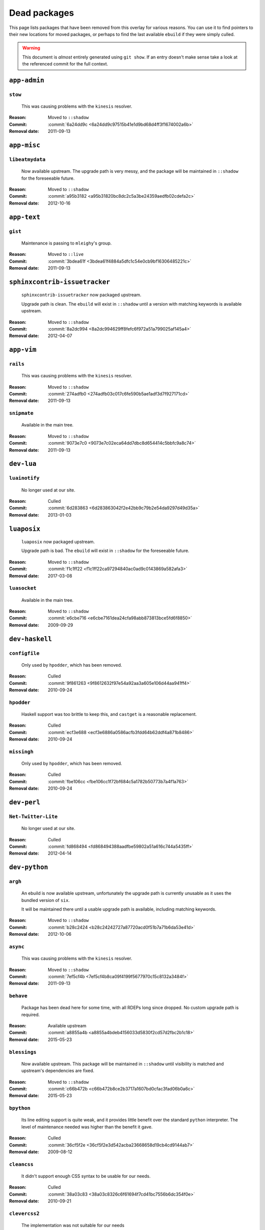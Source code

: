 Dead packages
=============

This page lists packages that have been removed from this overlay for various
reasons.  You can use it to find pointers to their new locations for moved
packages, or perhaps to find the last available ``ebuild`` if they were simply
culled.

.. warning::

   This document is *almost* entirely generated using ``git show``.  If an entry
   doesn't make sense take a look at the referenced commit for the full context.

``app-admin``
~~~~~~~~~~~~~

``stow``
''''''''

    This was causing problems with the ``kinesis`` resolver.

:Reason: Moved to ``::shadow``
:Commit: :commit:`6a24dd9c <6a24dd9c97515b41e1d9bd68d4ff3f1674002a6b>`
:Removal date: 2011-09-13

``app-misc``
~~~~~~~~~~~~

``libeatmydata``
''''''''''''''''

    Now available upstream.  The upgrade path is very messy, and the package
    will be maintained in ``::shadow`` for the foreseeable future.

:Reason: Moved to ``::shadow``
:Commit: :commit:`a95b3182 <a95b31820bc8dc2c5a3be24359aedfb02cdefa2c>`
:Removal date: 2012-10-16

``app-text``
~~~~~~~~~~~~

``gist``
''''''''

    Maintenance is passing to ``mleighy``'s group.

:Reason: Moved to ``::live``
:Commit: :commit:`3bdea61f <3bdea61f4884a5dfc1c54e0cb9bf16306485221c>`
:Removal date: 2011-09-13

``sphinxcontrib-issuetracker``
~~~~~~~~~~~~~~~~~~~~~~~~~~~~~~

    ``sphinxcontrib-issuetracker`` now packaged upstream.

    Upgrade path is clean.  The ``ebuild`` will exist in ``::shadow`` until
    a version with matching keywords is available upstream.

:Reason: Moved to ``::shadow``
:Commit: :commit:`8a2dc994 <8a2dc994629ff8fefc6f972a51a799025af145a4>`
:Removal date: 2012-04-07

``app-vim``
~~~~~~~~~~~

``rails``
'''''''''

    This was causing problems with the ``kinesis`` resolver.

:Reason: Moved to ``::shadow``
:Commit: :commit:`274adfb0 <274adfb03c017c6fe590b5ae1adf3d7f927171cd>`
:Removal date: 2011-09-13

``snipmate``
''''''''''''

    Available in the main tree.

:Reason: Moved to ``::shadow``
:Commit: :commit:`9073e7c0 <9073e7c02eca64dd7dbc8d654414c5bbfc9a8c74>`
:Removal date: 2011-09-13

``dev-lua``
~~~~~~~~~~~

``luainotify``
''''''''''''''

    No longer used at our site.

:Reason: Culled
:Commit: :commit:`6d283863 <6d283863042f2e42bb9c79b2e54da9297d49d35a>`
:Removal date: 2013-01-03

``luaposix``
~~~~~~~~~~~~

    ``luaposix`` now packaged upstream.

    Upgrade path is bad.  The ``ebuild`` will exist in ``::shadow`` for the
    foreseeable future.

:Reason: Moved to ``::shadow``
:Commit: :commit:`f1c1ff22 <f1c1ff22ca97294840ac0ad9c0143869a582afa3>`
:Removal date: 2017-03-08

``luasocket``
'''''''''''''

    Available in the main tree.

:Reason: Moved to ``::shadow``
:Commit: :commit:`e6cbe716 <e6cbe7161dea24cfa98abb873813bce5fd6f8850>`
:Removal date: 2009-09-29

``dev-haskell``
~~~~~~~~~~~~~~~

``configfile``
''''''''''''''

    Only used by ``hpodder``, which has been removed.

:Reason: Culled
:Commit: :commit:`9f861263 <9f8612632f97e54a92aa3a605e106d44aa941ff4>`
:Removal date: 2010-09-24

``hpodder``
'''''''''''

    Haskell support was too brittle to keep this, and ``castget`` is
    a reasonable replacement.

:Reason: Culled
:Commit: :commit:`ecf3e688 <ecf3e6886a0586acfb3fdd64b62ddf4a871b8486>`
:Removal date: 2010-09-24

``missingh``
''''''''''''

    Only used by ``hpodder``, which has been removed.

:Reason: Culled
:Commit: :commit:`fbe106cc <fbe106cc1f72bf684c5a1782b50773b7a4f1a763>`
:Removal date: 2010-09-24

``dev-perl``
~~~~~~~~~~~~

``Net-Twitter-Lite``
''''''''''''''''''''

    No longer used at our site.

:Reason: Culled
:Commit: :commit:`fd868494 <fd868494388aadfbe59802a51a616c744a5435ff>`
:Removal date: 2012-04-14

``dev-python``
~~~~~~~~~~~~~~

``argh``
''''''''

    An ebuild is now available upstream, unfortunately the upgrade path is
    currently unusable as it uses the bundled version of ``six``.

    It will be maintained there until a usable upgrade path is available,
    including matching keywords.

:Reason: Moved to ``::shadow``
:Commit: :commit:`b28c2424 <b28c24242727a87720acd0f51b7a71b6da53e41d>`
:Removal date: 2012-10-06

``async``
'''''''''

    This was causing problems with the ``kinesis`` resolver.

:Reason: Moved to ``::shadow``
:Commit: :commit:`7ef5cf4b <7ef5cf4b8ca09f4199f5677970c15c8132a3484f>`
:Removal date: 2011-09-13

``behave``
''''''''''

    Package has been dead here for some time, with all RDEPs long since dropped.
    No custom upgrade path is required.

:Reason: Available upstream
:Commit: :commit:`a8855a4b <a8855a4bdeb4156033d5830f2cd57d2fbc2b1c18>`
:Removal date: 2015-05-23

``blessings``
'''''''''''''

    Now available upstream.  This package will be maintained in ``::shadow``
    until visibility is matched and upstream's dependencies are fixed.

:Reason: Moved to ``::shadow``
:Commit: :commit:`c66b472b <c66b472b8ce2b3717a1607bd0cfac3fad06b0a6c>`
:Removal date: 2015-05-23

``bpython``
'''''''''''

    Its line editing support is quite weak, and it provides little benefit over
    the standard ``python`` interpreter.  The level of maintenance needed was
    higher than the benefit it gave.

:Reason: Culled
:Commit: :commit:`36cf5f2e <36cf5f2e3d542acba23668658d19cb4cd9144ab7>`
:Removal date: 2009-08-12

``cleancss``
''''''''''''

    It didn't support enough CSS syntax to be usable for our needs.

:Reason: Culled
:Commit: :commit:`38a03c83 <38a03c8326c6f61694f7cd41bc7556b6dc354f0e>`
:Removal date: 2010-09-21

``clevercss2``
''''''''''''''

    The implementation was not suitable for our needs

:Reason: Culled
:Commit: :commit:`89dffdfd <89dffdfd2ec84a4259ce73819711f46b2f806cb4>`
:Removal date: 2010-09-21

``colorama``
''''''''''''

      An ebuild is now available upstream.  It isn't a drop in replacement, so
      this will be maintained in ``::shadow`` for the foreseeable future.

:Reason: Moved to ``::shadow``
:Commit: :commit:`d2f0a364 <d2f0a3649dffbd63d5410b40b04fdc5d53c6ffb6>`
:Removal date: 2013-02-18
:Issues: :issue:`750`

``cov-core``
''''''''''''

    An ebuild is now available upstream.  Unfortunately it can't be used as it
    has incorrect dependencies, invalid Python configuration and broken
    ``subprocess`` support.

    It will be maintained there until a usable upgrade path is available,
    including matching keywords.

:Reason: Moved to ``::shadow``
:Commit: :commit:`ccb15265 <ccb152651d2961147cd793fbfd7dd8d23c36c152>`
:Removal date: 2012-12-03

``dexml``
~~~~~~~~~

    ``dexml`` now packaged upstream.

    Upgrade path is clean.  The ``ebuild`` will exist in ``::shadow`` until
    a version with matching keywords is available upstream.

:Reason: Moved to ``::shadow``
:Commit: :commit:`b4dce3d5 <b4dce3d59fff5fffcc2dcd22c8238a138234017b>`
:Removal date: 2016-04-06

``dulwich``
'''''''''''

    Available in the main tree.

:Reason: Moved to ``::shadow``
:Commit: :commit:`d7b758ee <d7b758eea5c3d344375e0e07773ee520b7e2417b>`
:Removal date: 2010-01-05

``feedgenerator``
'''''''''''''''''

    ``feedgenerator`` now packaged upstream.

    Upgrade path is clean.  The ``ebuild`` will exist in ``::shadow`` until
    a version with matching keywords is available upstream.

:Reason: Moved to ``::shadow``
:Commit: :commit:`f8628c6 <f8628c6ff1af9522f154c7c04edcab727b58201d>`
:Removal date: 2012-07-20
:Issues: :issue:`639`

``flake8``
''''''''''

    The shadowed ``ebuild`` will exist until upstream's has matching visibility
    at the very least.

:Reason: Moved to ``::shadow``
:Commit: :commit:`593791d2 <593791d2eb014c3a2a998cef954049005353a9cd>`
:Removal date: 2013-10-23
:Issues: :issue:`814`

``funcparserlib``
'''''''''''''''''

    The shadowed ``ebuild`` will exist until upstream's has matching visibility
    at the very least.

:Reason: Moved to ``::shadow``
:Commit: :commit:`0050e9ef <0050e9effb531ff4b6c0d23f46c71e3ec6eff197>`
:Removal date: 2013-10-23
:Issues: :issue:`815`

``fuzzywuzzy``
~~~~~~~~~~~~~~

    ``fuzzywuzzy`` now packaged upstream.

    Upgrade path is clean.  The ``ebuild`` will exist in ``::shadow`` until
    a version with matching keywords is available upstream.

:Reason: Moved to ``::shadow``
:Commit: :commit:`872df022 <872df02245109192d9b10fa4c19405c013e84f3b>`
:Removal date: 2017-03-08

``gevent``
''''''''''

    This was only required by ``requests``, which has been removed.

:Reason: Culled
:Commit: :commit:`8373189c <8373189cae83217b14ece3466b51b7eeb3d0f32e>`
:Removal date: 2012-01-16

``gistapi``
'''''''''''

    Masked for removal because the dependencies in new releases aren't
    supported on our deploy systems.

:Reason: Culled
:Commit: :commit:`df715ff0 <df715ff0624155460d12a74d245a4d4418794306>`
:Removal date: 2011-05-10

``gitdb``
'''''''''

    This was causing problems with the ``kinesis`` resolver.

:Reason: Moved to ``::shadow``
:Commit: :commit:`1bdc71fe <1bdc71fe54b695ed4e93b9a9828da165f4718284>`
:Removal date: 2011-09-13

``github2``
'''''''''''

    ``github2`` now packaged upstream.

    Upgrade path is ugly.  No Python 3 support in Gentoo's ``httplib2``, no built
    docs, no 2.4 or 2.5 support.  Will be supported for the foreseeable future.

:Reason: Moved to ``::shadow``
:Commit: :commit:`fc7d12f8 <fc7d12f8a451ed83dfecdb6976a3800c3fbb148b>`
:Removal date: 2012-02-26
:Issues: :issue:`551`

``git-python``
''''''''''''''

    This was causing problems with the ``kinesis`` resolver.

:Reason: Moved to ``::shadow``
:Commit: :commit:`3384cfe9 <3384cfe90fd22f77fb8a1c4f1b9e999e2d75bb00>`
:Removal date: 2011-09-13

``httpretty``
'''''''''''''

    Package has been dead here for some time, with all RDEPs long since dropped.
    No upgrade path is required.

:Reason: Available upstream
:Commit: :commit:`c833f279 <c833f279f86e65700a5eef5c0bdbcd20a79d6b5f>`
:Removal date: 2014-02-23
:Issues: :issue:`837`

``importlib``
'''''''''''''

    Python 2.6 has been removed upstream, so this package is no longer required.

:Reason: Culled
:Commit: :commit:`5b79084f <5b79084ffb6d1e8163fc85d6bb898346ae5efe42>`
:Removal date: 2014-07-08

``isodate``
'''''''''''

    Now packaged upstream.

    Upgrade path isn't very clean, and this package will be supported for the
    foreseeable future.

:Reason: Moved to ``::shadow``
:Commit: :commit:`d639d9f5 <d639d9f5882a75f092f82c53c07438c2c61558fb>`
:Removal date: 2012-05-30
:Issues: :issue:`613`

``kitchen``
~~~~~~~~~~~

    ``kitchen`` now packaged upstream.

    Upgrade path is clean.  The ``ebuild`` will exist in ``::shadow`` until
    a version with matching keywords is available upstream.

:Reason: Moved to ``::shadow``
:Commit: :commit:`b55f9811 <b55f9811e62a63137cbc5acdf9b845f985edb562>`
:Removal date: 2017-03-08

``logbook``
'''''''''''

    This was causing problems with the ``kinesis`` resolver.

:Reason: Moved to ``::shadow``
:Commit: :commit:`bd89ae1b <bd89ae1b2eec91e50591c07c9b6b9ea4cea557ac>`
:Removal date: 2012-01-16

``mccabe``
''''''''''

    The shadowed ``ebuild`` will exist until upstream's has matching visibility
    at the very least.

:Reason: Moved to ``::shadow``
:Commit: :commit:`948f5c6c <948f5c6c0fa434dde7f25cc06c1b4b1111199608>`
:Removal date: 2013-10-23
:Issues: :issue:`816`

``misaka``
''''''''''

    Package has been dead here for some time, with all RDEPs long since dropped.
    No upgrade path is required.

:Reason: Available upstream
:Commit: :commit:`69e3fc67 <69e3fc67c9e9f5173763372b14b1c5a018193fa9>`
:Removal date: 2014-02-23
:Issues: :issue:`838`

``multiprocessing``
'''''''''''''''''''

    Python 2.5 has been removed upstream, so this package is no longer required.

:Reason: Culled
:Commit: :commit:`eaee27c9 <eaee27c9b8bb211cb4237e0cb91d7b8f61257b3f>`
:Removal date: 2013-09-06

``nose2``
~~~~~~~~~

    ``nose2`` now packaged upstream.

    Upgrade path is clean.  The ``ebuild`` will exist in ``::shadow`` until
    a version with matching keywords is available upstream.

:Reason: Moved to ``::shadow``
:Commit: :commit:`5799e1e4 <5799e1e44e374c86f57720f852441769fa7784bf>`
:Removal date: 2016-04-06

``nose2-cov``
~~~~~~~~~~~~~

    Recent ``nose2`` versions bundle the coverage plugin.

:Reason: Culled
:Commit: :commit:`92640fb7 <92640fb7e203e980dd180035522f939de78212f7>`
:Removal date: 2016-04-06

``parse``
'''''''''

    The shadowed ``ebuild`` will exist until upstream's has matching visibility
    at the very least.

:Reason: Moved to ``::shadow``
:Commit: :commit:`d37eff57 <d37eff5722b8621a50d36b65ccd4f3a96e65fc13>`
:Removal date: 2014-11-03
:Issues: :issue:`847`

``pep8``
''''''''

    This was causing problems with the ``kinesis`` resolver.

:Reason: Moved to ``::shadow``
:Commit: :commit:`7b637d57 <7b637d57ec60e1f6d04055370b99f094e4e71ccd>`
:Removal date: 2011-09-13

``pgmagick``
''''''''''''

    The shadowed ``ebuild`` will exist until upstream's has matching visibility
    at the very least.

:Reason: Moved to ``::shadow``
:Commit: :commit:`b22f767f <b22f767f8b9d194075dbbaadf9632733a2def005>`
:Removal date: 2013-10-23
:Issues: :issue:`817`

``poster``
''''''''''

    This was only needed by ``requests``, which has been removed.

:Reason: Culled
:Commit: :commit:`0195603d <0195603d254d954ba75b0318426b8170840f6c12>`
:Removal date: 2012-01-16

``prettytable``
'''''''''''''''

    An ebuild is now available upstream.

:Reason: Culled
:Commit: :commit:`57e69871 <57e69871b0de7598b108e60ce9fc2be90969fd2f>`
:Removal date: 2012-12-03

``pycallgraph``
'''''''''''''''

    The shadowed ``ebuild`` will exist until upstream's has matching visibility
    at the very least.

:Reason: Moved to ``::shadow``
:Commit: :commit:`e7c0f93e <e7c0f93e434aa963fb657a582e9d3ee591f78f01>`
:Removal date: 2014-11-03
:Issues: :issue:`848`

``pycparser``
'''''''''''''

    ``pycparser`` now packaged upstream.

    Upgrade path isn't clean.  The ``ebuild`` will exist in ``::shadow`` for
    the foreseeable future.

:Reason: Moved to ``::shadow``
:Commit: :commit:`b27b6de2 <b27b6de2a2586b7809939732f5d65886e64b588f>`
:Removal date: 2012-07-31
:Issues: :issue:`643`

``python-gnupg``
''''''''''''''''

    Alternatives exist, maintenance costs higher than benefit.

:Reason: Culled
:Commit: :commit:`c350e281 <c350e281c851b12eb9c459d51f5d1d0db0fef4af>`
:Removal date: 2010-12-05

``python-osmgpsmap``
''''''''''''''''''''

    The shadowed ``ebuild`` will exist until upstream's ``osm-gps-map``
    has matching visibility, and all dependencies are updated to use it.

:Reason: Moved to ``::shadow``
:Commit: :commit:`313b903a <313b903a5929610ec7d7ff0835b10666ef57146c>`
:Removal date: 2013-04-24

``rednose``
'''''''''''

    Doesn't work correctly with ``doctests``, alternatives exist.

:Reason: Culled
:Commit: :commit:`343993fe <343993fe02cecbbdf1b57880e41b4e393a6345df>`
:Removal date: 2010-10-21

``requests``
''''''''''''

    New releases bundle libraries, which makes supporting this package quite
    laborious and prone to error.  Releases at the time of removal were
    not very stable.

    See ``mleighy`` if you need help porting packages with dependencies on
    ``requests`` to alternatives.

:Reason: Culled
:Commit: :commit:`050c16c7 <050c16c71805668c9e21576f09efc2e4b692002d>`
:Removal date: 2012-01-16

``restview``
''''''''''''

    Buggy in places, and upstream is unfortunately on launchpad.  ``rstctl``
    provides similar functionality.

:Reason: Culled
:Commit: :commit:`9271790e <9271790e1475cf035340c6d2ab9a0b31f44e431b>`
:Removal date: 2011-02-28

``rudolf``
''''''''''

    Significantly increased ``nose`` run time, and broke reporting for other
    plugins we commonly used.

:Reason: Culled
:Commit: :commit:`646671c0 <646671c0a6236338c1e17482834c7a3ae3b939e4>`
:Removal date: 2010-10-21

``scripttest``
''''''''''''''

    This was causing problems with the ``kinesis`` resolver.

:Reason: Moved to ``::shadow``
:Commit: :commit:`088ab46a <088ab46a2c1fdb110eab905692c15ebae262b952>`
:Removal date: 2011-09-13

``six``
'''''''

    Now packaged upstream.

    This will remain in ``::shadow`` until upstream has an ``ebuild`` available
    with equal keywords

:Reason: Moved to ``::shadow``
:Commit: :commit:`dafa80f2 <dafa80f2ddfaad1e2fb4a7aec6aa2ede8a2b5152>`
:Removal date: 2012-05-31
:Issues: :issue:`614`

``socksipy``
''''''''''''

    The shadowed ``ebuild`` will exist until upstream's has matching visibility
    at the very least.

:Reason: Moved to ``::shadow``
:Commit: :commit:`f02b5f49 <f02b5f4956eb51a3cbc9970714165ac98cc47e0f>`
:Removal date: 2013-10-23
:Issues: :issue:`818`

``sphinx-to-github``
''''''''''''''''''''

    Maintenance is passing to ``mleighy``'s group.

:Reason: Moved to ``::live``
:Commit: :commit:`740ada6b <740ada6bbcab5d5c0ad356eefa489299eada69a7>`
:Removal date: 2011-09-13

``sphinxcontrib-cheeseshop``
''''''''''''''''''''''''''''

    Now available upstream.  The upgrade path is decidedly messy, and the
    package will be maintained in ``::shadow`` for the foreseeable future.

:Reason: Moved to ``::shadow``
:Commit: :commit:
:Removal date: 2015-03-06

``sphinxcontrib-httpdomain``
''''''''''''''''''''''''''''

    The shadowed ``ebuild`` will exist until upstream's has matching visibility
    at the very least.

:Reason: Moved to ``::shadow``
:Commit: :commit:`56ea0e11 <56ea0e11ab7c3b5f88258ab000d5af1ebd39c99d>`
:Removal date: 2013-06-11

``sure``
''''''''

    Package has been dead here for some time, with all RDEPs long since dropped.
    No upgrade path is required.

:Reason: Available upstream
:Commit: :commit:`966db0f4 <966db0f40c1018e0c14d6a844f238109d8c5f111>`
:Removal date: 2014-02-23
:Issues: :issue:`839`

``termcolor``
'''''''''''''

      An ebuild is now available upstream.  It isn't a drop in replacement as it
      has incorrect `PYTHON_COMPAT` values and is missing documentation, so this
      will be maintained in ``::shadow`` for the foreseeable future.

:Reason: Moved to ``::shadow``
:Commit: :commit:`350f353 <350f353503200bcca86d1650782a1a5f25fa6bdd>`
:Removal date: 2013-03-06
:Issues: :issue:`{issue.title} (#{issue.id}) <757>`

``termstyle``
'''''''''''''

    Unfortunately no longer packaged in a standard manner, and plenty of
    alternatives exist.

:Reason: Culled
:Commit: :commit:`06e15f17 <06e15f172e696c40db3a369f0389aa34f9f9c28b>`
:Removal date: 2010-12-04

``texttable``
'''''''''''''

    The shadowed ``ebuild`` will exist until upstream's has matching visibility
    at the very least.

:Reason: Moved to ``::shadow``
:Commit: :commit:`82edcb9e <82edcb9e7b054fd6f8cb08e8bbb525f7bdbb1d7b>`
:Removal date: 2014-11-03
:Issues: :issue:`849`

``tox``
'''''''

    Available in the main tree.

    This will remain in ``::shadow`` until upstream has an ``ebuild`` available
    with equal keywords.

:Reason: Moved to ``::shadow``
:Commit: :commit:`b65bcbc0 <b65bcbc0b6039eccdd1d47976c4660025671d69f>`
:Removal date: 2012-03-05

``tweepy``
''''''''''

    An ebuild is now available upstream.  Unfortunately it can't be used as it
    bundles dependencies.

    It will be maintained there until a usable upgrade path is available,
    including matching keywords.

:Reason: Moved to ``::shadow``
:Commit: :commit:`f961a594 <f961a594299b8525f237c590b9f63097c4aca305>`
:Removal date: 2012-12-03

``twython``
'''''''''''

    The latest release, 1.4.6, has unsupported dependencies and as such is
    unusable on our systems.  Alternatives include :pypi:`tweepy`, which is
    available in this overlay.

:Reason: Culled
:Commit: :commit:`090e1c3c <090e1c3cbd230e9c9ff624f5f2d3ba0b9d987fee>`
:Removal data: 2012-03-02

``virtualenv5``
'''''''''''''''

    No longer needed by ``tox``.

:Reason: Culled
:Commit: :commit:`fe12bc3b <fe12bc3b40a1bfcb2e621564a7ac28818ac248c1>`
:Removal date: 2011-06-28

``virtualenvwrapper``
'''''''''''''''''''''

    An ebuild is now available upstream, unfortunately the upgrade path is
    incredibly messy.  Upstream's ebuild installs to invalid paths, has
    incorrect python dependencies and doesn't include documentation.

    This package was already masked for removal in
    :commit:`5b1273c <5b1273ce283e8e1f842dd4cf547cc5bf7e28e7df>`, but the
    breakage introduced now means it is moving to ::shadow immediately.  It will
    be maintained there until a usable upgrade path is available.

:Reason: Moved to ``::shadow``
:Commit: :commit:`409c46c3 <409c46c30b838de0bc8bc39a3e3150c38b7f4cfa>`
:Removal date: 2012-03-20

``webcolors``
'''''''''''''

    Now available upstream.  This package will be maintained in ``::shadow``
    until visibility is matched and upstream's dependencies are fixed.

:Reason: Moved to ``::shadow``
:Commit: :commit:`681391b2 <681391b2a510d5c988549918cdb829c92ebd6d60>`
:Removal date: 2015-09-16

``dev-util``
~~~~~~~~~~~~

``be``
''''''

    The release we were using is incompatible with the then current codebase.
    The newer code was far slower and a little too unstable for everyday use.
    Alternatives to ``Bugs Everywhere`` such as ``ditz`` exist.

:Reason: Culled
:Commit: :commit:`b24e7c8e <b24e7c8e618b8c0f485f8dcdb2744b6275f8c5b1>`
:Removal date: 2010-04-04

``cram``
~~~~~~~~

    ``cram`` now packaged upstream.

    Upgrade path is clean-ish.  The ``ebuild`` will exist in ``::shadow`` for
    the foreseeable future.

:Reason: Moved to ``::shadow``
:Commit: :commit:`ede45a23 <ede45a231307227fb0175b597a5ef4d6f6443a0b>`
:Removal date: 2017-03-08

``ditz``
''''''''

    The versions of Ruby that ditz works with no longer exist in the upstream
    tree.

:Reason: Culled
:Commit: :commit:`d5f7c95d <d5f7c95db1a81c4a9f798b5161a4c20f97a86043>`
:Removal date: 2015-09-16

``fossil``
''''''''''

    There is now a version in the tree, although the ``ebuilds`` will still
    exist in ``::fixes`` until an upstream ``ebuild`` has equivalent keywords.
    The upgrade isn't exactly seamless, but shouldn't cause significant
    problems.

    Note the version numbers in the in-tree versions, if you're authoring
    ``ebuilds`` with dependencies on ``fossil``

:Reason: Moved to ``::shadow``
:Commit: :commit:`1954746e <1954746e2645ae789cf4aeba7fb5e5ca8985d803>`
:Removal date: 2010-01-26

``hg-git``
''''''''''

    Available in the main tree.

:Reason: Moved to ``::shadow``
:Commit: :commit:`e4f47fae <e4f47fae5ec7538d6121ab78c69bd0eca7e88482>`
:Removal date: 2009-12-08

``wingide``
'''''''''''

    The upstream packaging was a shocking mess.  Both versions supported by the
    ``ebuilds`` contain bundled releases of ``Python`` and ``GTK+`` with easily
    exploitable security vulnerabilities, and only the ``GTK+`` problems are
    easily worked around.

    After some months, nobody stepped up to maintain the ``ebuilds`` beyond
    one-off bugfixes.

:Reason: Culled
:Commit: :commit:`52a983f5 <52a983f50d5e41317c1b9282a5a0146e9a71c89f>`
:Removal date: 2010-02-27

``dev-vcs``
~~~~~~~~~~~

``gitflow``
'''''''''''''

    Upgrade path is quite messy: upstream uses invalid paths, has missing
    ``zsh`` completion and requires a package move.

    This will be maintained in ``::shadow`` for the foreseeable future.

:Reason: Available upstream
:Commit: :commit:`ab070046 <ab07004609eaa2b965c6bb6afdbbbe453ffc26a5>`
:Removal date: 2014-03-25
:Issues: :issue:`845`

``git-sync``
''''''''''''

    Maintenance is passing to ``mleighy``'s group.

:Reason: Moved to ``::live``
:Commit: :commit:`a49d852e <a49d852e55d3c78b8eab1a18fdb6684345b152b7>`
:Removal date: 2011-09-13

``hub``
'''''''

    Maintenance is passing to ``mleighy``'s group.

:Reason: Moved to ``::live``
:Commit: :commit:`2b66e43f <2b66e43f7a5ef7a3dbc5ea9bbad966a408f8c5a2>`
:Removal date: 2011-09-13

``games-puzzle``
~~~~~~~~~~~~~~~~

``sgt-puzzles``
'''''''''''''''

    This exists in ``::shadow`` until an upstream ``ebuild`` has equivalent
    keywords.

:Reason: Moved to ``::shadow``
:Commit: :commit:`36eb5d09 <36eb5d0922efb058f8c0feea29564a9e4e5ae48e>`
:Removal date: 2010-01-08

``mail-client``
~~~~~~~~~~~~~~~

``notmuch``
'''''''''''

    There is now an upstream ``ebuild`` for ``notmuch``, and the local version
    will be removed at some point.  The upgrade path is incredibly ugly and some
    features are not supported, so this situation may last sometime.

:Reason: Moved to ``::shadow``
:Commit: :commit:`66e7659e <66e7659e2d393dff924062b06348bd4f6cb51043>`
:Removal date: 2011-12-13

``notmuch-gtk``
'''''''''''''''

    Maintenance is passing to ``mleighy``'s group.

:Reason: Moved to ``::live``
:Commit: :commit:`fe7077bc <fe7077bca2118cfb7bda2c1544cd403b6b660d16>`
:Removal date: 2011-09-13

``media-gfx``
~~~~~~~~~~~~~

``blockdiag``
~~~~~~~~~~~~~

    ``blockdiag`` now packaged upstream.

    Upgrade path is bad.  The ``ebuild`` will exist in ``::shadow`` for the
    foreseeable future.

:Reason: Moved to ``::shadow``
:Commit: :commit:`75f1a534 <75f1a534a85e24673264b5d315cb8f7bb09dfa93>`
:Removal date: 2017-03-08

``sphinxcontrib-blockdiag``
~~~~~~~~~~~~~~~~~~~~~~~~~~~

    ``blockdiag`` now packaged upstream.

    Upgrade path is bad.  The ``ebuild`` will exist in ``::shadow`` for the
    foreseeable future.

:Reason: Moved to ``::shadow``
:Commit: :commit:`d9214cc3 <d9214cc367e8b36cbaa65901f3e9e185f324b55f>`
:Removal date: 2017-03-08

``psplash``
'''''''''''

    Supported alternatives exist, including ``busybox``'s ``fbsplash`` and
    ``plymouth``.

:Reason: Culled
:Commit: :commit:`39fc52f8 <39fc52f8ff06e8a87c905f666fe73535fb8fe05a>`
:Removal date: 2011-02-26
:Issues: :issue:`141`

``sng``
'''''''

    Made obsolete by ``upng``, which is available from the AST ``::graphics``
    overlay.

:Reason: Culled
:Commit: :commit:`c88cb29d <c88cb29de19448a77d4aa25a69f5096da26511af>`
:Removal date: 2012-03-30

``sxiv``
''''''''

    Package now exists upstream.

:Reason: Culled
:Commit: :commit:`523c0450 <523c04503755e308d1384cebe3bf4403dec5aa51>`
:Removal date: 2011-08-27
:Issues: :issue:`457`

``media-sound``
~~~~~~~~~~~~~~~

``mpdcron``
'''''''''''

    Maintenance is passing to ``mleighy``'s group.

    Releases still maintained in ``jnrowe-misc``.

:Reason: Moved to ``::live``
:Commit: :commit:`6ab396d7 <6ab396d748e197c7eaf307be4e9374a40ce65604>`
:Removal date: 2011-09-13

``media-tv``
~~~~~~~~~~~~

``ontv``
''''''''

    Upstream is dropping dependencies, and the effort required to keep this
    package is excessive given that this overlay is moribund.

:Reason: Culled
:Commit: :commit:`a8fcc941 <a8fcc9411c06a07939bb4c44e7494f49f69e632a>`
:Removal date: 2014-11-11

``net-irc``
~~~~~~~~~~~

``twirssi``
'''''''''''

    Maintenance is passing to ``mleighy``'s group.

:Reason: Moved to ``::live``
:Commit: :commit:`9c9b2cf7 <9c9b2cf7baa0c8ec7e6fb1de447b3d6c1bac7e47>`
:Removal date: 2011-09-13

``net-mail``
~~~~~~~~~~~~

``rss2email``
'''''''''''''

    This one was a very, very, very long time coming...

    This can't be handled by just moving the current ``ebuild`` to ``::fixes``,
    as the upgrade path is fiercely ugly.  The shadowed ``ebuild`` is expected
    to be around for quite some time still.

:Reason: Moved to ``::shadow``
:Commit: :commit:`2f09d163 <2f09d163876dcc7832509844a7e6160598c8ed75>`
:Removal date: 2011-05-12

``sci-geosciences``
~~~~~~~~~~~~~~~~~~~

``gpxviewer``
'''''''''''''

    Upstream is dropping dependencies, and the effort required to keep this
    package is excessive given that this overlay is moribund.

    There is no upgrade path.

:Reason: Culled
:Commit: :commit: `9d5d6343 <9d5d63432a0ac0e1ebc36da0a06af12cb814d14b>``
:Removal date: 2017-07-06

``osm-gps-map``
'''''''''''''''

    The shadowed ``ebuild`` will exist until upstream's has matching visibility.

:Reason: Moved to ``::shadow``
:Commit: :commit:`9c3cb374 <9c3cb3749eb7a00286ac44f07fa22ac0172f673f>`
:Removal date: 2013-04-24

``sys-fs``
~~~~~~~~~~

``fslint``
'''''''''''''

      An ebuild is now available upstream.  It is a drop in replacement.

:Reason: Culled
:Commit: :commit:`47db2ee8 <47db2ee8550d3776772c8799afbfe046ddd1fe78>`
:Removal date: 2013-03-29
:Issues: :issue:`{issue.title} (#{issue.id}) <771>`

``unionfs-fuse``
''''''''''''''''

    There is now a version in the tree, and the ``ebuilds`` will still exist in
    ``::fixes`` until a version has equivalent keywords.  See the linked bug for
    some unfortunate details of the upgrade path.

:Reason: Moved to ``::shadow``
:Commit: :commit:`61af9a27 <61af9a273236cf988095914cde2769b19c8d5a25>`
:Removal date: 2010-01-20
:Issues: AST#249971

``virtual``
~~~~~~~~~~~

``python-multiprocessing``
''''''''''''''''''''''''''

    Python 2.5 has been removed upstream, so this package is no longer required.

:Reason: Culled
:Commit: :commit:`eaee27c9 <eaee27c9b8bb211cb4237e0cb91d7b8f61257b3f>`
:Removal date: 2013-09-06

``python-importlib``
''''''''''''''''''''

    Python 2.6 has been removed upstream, so this package is no longer required.

:Reason: Culled
:Commit: :commit:`1be0cab7 <1be0cab7ef4edd4028e33047134a5f5e0d28d6ee>`
:Removal date: 2014-07-08

``www-apps``
~~~~~~~~~~~~

``rstblog``
'''''''''''

    Maintenance is passing to ``mleighy``'s group.

:Reason: Moved to ``::live``
:Commit: :commit:`06351abd <06351abddc94317d33f47c9f2643b0fad3cf5a0c>`
:Removal date: 2011-09-13

``www-client``
~~~~~~~~~~~~~~

``github-cli``
''''''''''''''

    No longer used at our site.

:Reason: Culled
:Commit: :commit:`9ab12d24 <9ab12d2406c53b58d7c19d548bb6d8813eee1068>`
:Removal date: 2012-03-21

``opera-remote``
''''''''''''''''

    Doesn't work correctly with recent ``Opera`` versions, and the built-in
    command line interface has improved greatly.

:Reason: Culled
:Commit: :commit:`77683d8f <77683d8f8f9061c539be6dbfa1ede8386d0333e3>`
:Removal date: 2010-08-08

``surfraw``
'''''''''''

    This was causing problems with the ``kinesis`` resolver.

:Reason: Moved to ``::shadow``
:Commit: :commit:`29d5b356 <29d5b3560f5271ca74ba69b505ecbfb6be938795>`
:Removal date: 2011-09-13

``x11-libs``
~~~~~~~~~~~~

``ghosd``
'''''''''

    No longer used at our site.

:Reason: Culled
:Commit: :commit:`7181a803 <7181a803dc82fcb571bf1b5c1b8e3fbcd4a6370e>`
:Removal date: 2013-01-03

``x11-misc``
~~~~~~~~~~~~

``notify-osd``
''''''''''''''

    This packages was found to be unsupportable, even to the level required
    while it was masked.

:Reason: Moved to ``::shadow``
:Commit: :commit:`d8741f96 <d8741f966e518b7bba6e93744f16676d75674f34>`
:Removal date: 2011-06-02

``x11-plugins``
~~~~~~~~~~~~~~~

``obvious``
'''''''''''

    Maintenance is passing to ``mleighy``'s group.

:Reason: Moved to ``::live``
:Commit: :commit:`a240cd77 <a240cd778395974c8267424dcea18a2f33625cfe>`
:Removal date: 2011-09-13`

``vicious``
'''''''''''

    Users should have migrated to the new upstream ``ebuilds``, but the upgrade
    path isn't very clean so it is expected some ``ebuilds`` will remain in
    ``::shadow`` for some time.

:Reason: Moved to ``::shadow``
:Commit: :commit:`9072fe6a <9072fe6a9985758724f45d68a8825b1fb9f0491d>`
:Removal date: 2011-06-16

``x11-themes``
~~~~~~~~~~~~~~

``notify-osd-icons``
''''''''''''''''''''

    They're definitely very pretty, but without ``notify-osd`` they provide
    little additional value.

:Reason: Culled
:Commit: :commit:`0ccd124c <0ccd124c287f12c78ed4771a078b281131dd04e9>`
:Removal date: 2011-07-02

``x11-wm``
~~~~~~~~~~

``matwm2``
''''''''''

    Moved to ``::fixes`` until a working version with equivalent keywords is
    available.

:Reason: Moved to ``::shadow``
:Commit: :commit:`e36fcf7b <e36fcf7b61f68c74d3b3ddb505782a65a07c5517>`
:Removal date: 2010-01-06

``parti``
'''''''''

    An ``ebuild`` now exists upstream.

:Reason: Moved to ``::shadow``
:Commit: :commit:`c3d01805 <c3d01805b7faa124f507f80b635f0608030a4a5c>`
:Removal date: 2010-10-08
:Issues: :issue:`6`

``subtle``
''''''''''

    It is unsupportable in its current state.

:Reason: Culled
:Commit: :commit:`a6d131d3 <a6d131d358b51d677f1a24b8f01dbc887f13b781>`
:Removal date: 2010-03-04

``wmfs``
''''''''

    Maintenance is passing to ``mleighy``'s group.

:Reason: Moved to ``::live``
:Commit: :commit:`a73b09d3 <a73b09d3ff9b249db075bb4d716201957dfb182f>`
:Removal date: 2011-09-13
